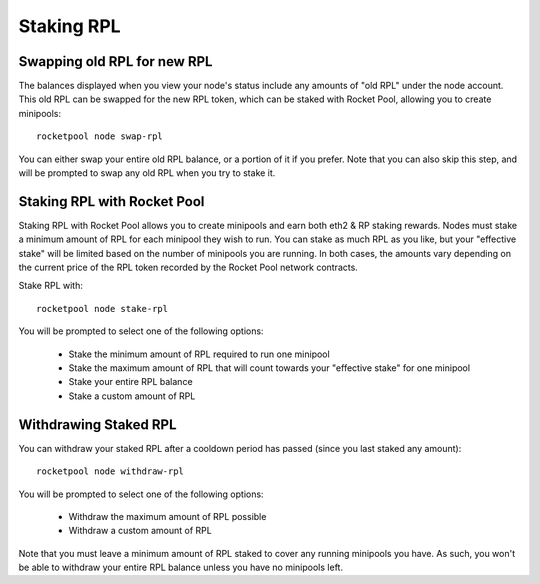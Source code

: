 .. _staking-rpl:

###########
Staking RPL
###########


.. _staking-rpl-swapping:

****************************
Swapping old RPL for new RPL
****************************

The balances displayed when you view your node's status include any amounts of "old RPL" under the node account.
This old RPL can be swapped for the new RPL token, which can be staked with Rocket Pool, allowing you to create minipools::

    rocketpool node swap-rpl

You can either swap your entire old RPL balance, or a portion of it if you prefer.
Note that you can also skip this step, and will be prompted to swap any old RPL when you try to stake it.


.. _staking-rpl-staking:

****************************
Staking RPL with Rocket Pool
****************************

Staking RPL with Rocket Pool allows you to create minipools and earn both eth2 & RP staking rewards.
Nodes must stake a minimum amount of RPL for each minipool they wish to run.
You can stake as much RPL as you like, but your "effective stake" will be limited based on the number of minipools you are running.
In both cases, the amounts vary depending on the current price of the RPL token recorded by the Rocket Pool network contracts.

Stake RPL with::

    rocketpool node stake-rpl

You will be prompted to select one of the following options:

    * Stake the minimum amount of RPL required to run one minipool
    * Stake the maximum amount of RPL that will count towards your "effective stake" for one minipool
    * Stake your entire RPL balance
    * Stake a custom amount of RPL


.. _staking-rpl-withdrawing:

**********************
Withdrawing Staked RPL
**********************

You can withdraw your staked RPL after a cooldown period has passed (since you last staked any amount)::

    rocketpool node withdraw-rpl

You will be prompted to select one of the following options:

    * Withdraw the maximum amount of RPL possible
    * Withdraw a custom amount of RPL

Note that you must leave a minimum amount of RPL staked to cover any running minipools you have.
As such, you won't be able to withdraw your entire RPL balance unless you have no minipools left.
